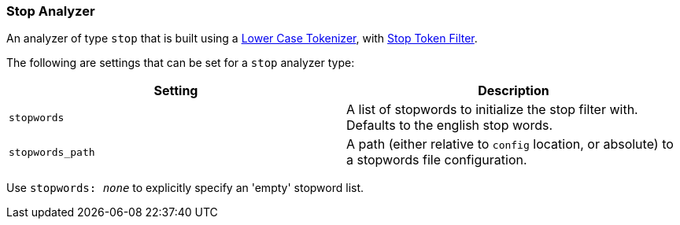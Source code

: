 [[analysis-stop-analyzer]]
=== Stop Analyzer

An analyzer of type `stop` that is built using a
<<analysis-lowercase-tokenizer,Lower
Case Tokenizer>>, with
<<analysis-stop-tokenfilter,Stop
Token Filter>>.

The following are settings that can be set for a `stop` analyzer type:

[cols="<,<",options="header",]
|=======================================================================
|Setting |Description
|`stopwords` |A list of stopwords to initialize the stop filter with.
Defaults to the english stop words.
|`stopwords_path` |A path (either relative to `config` location, or
absolute) to a stopwords file configuration.
|=======================================================================

Use `stopwords: _none_` to explicitly specify an 'empty' stopword list.

